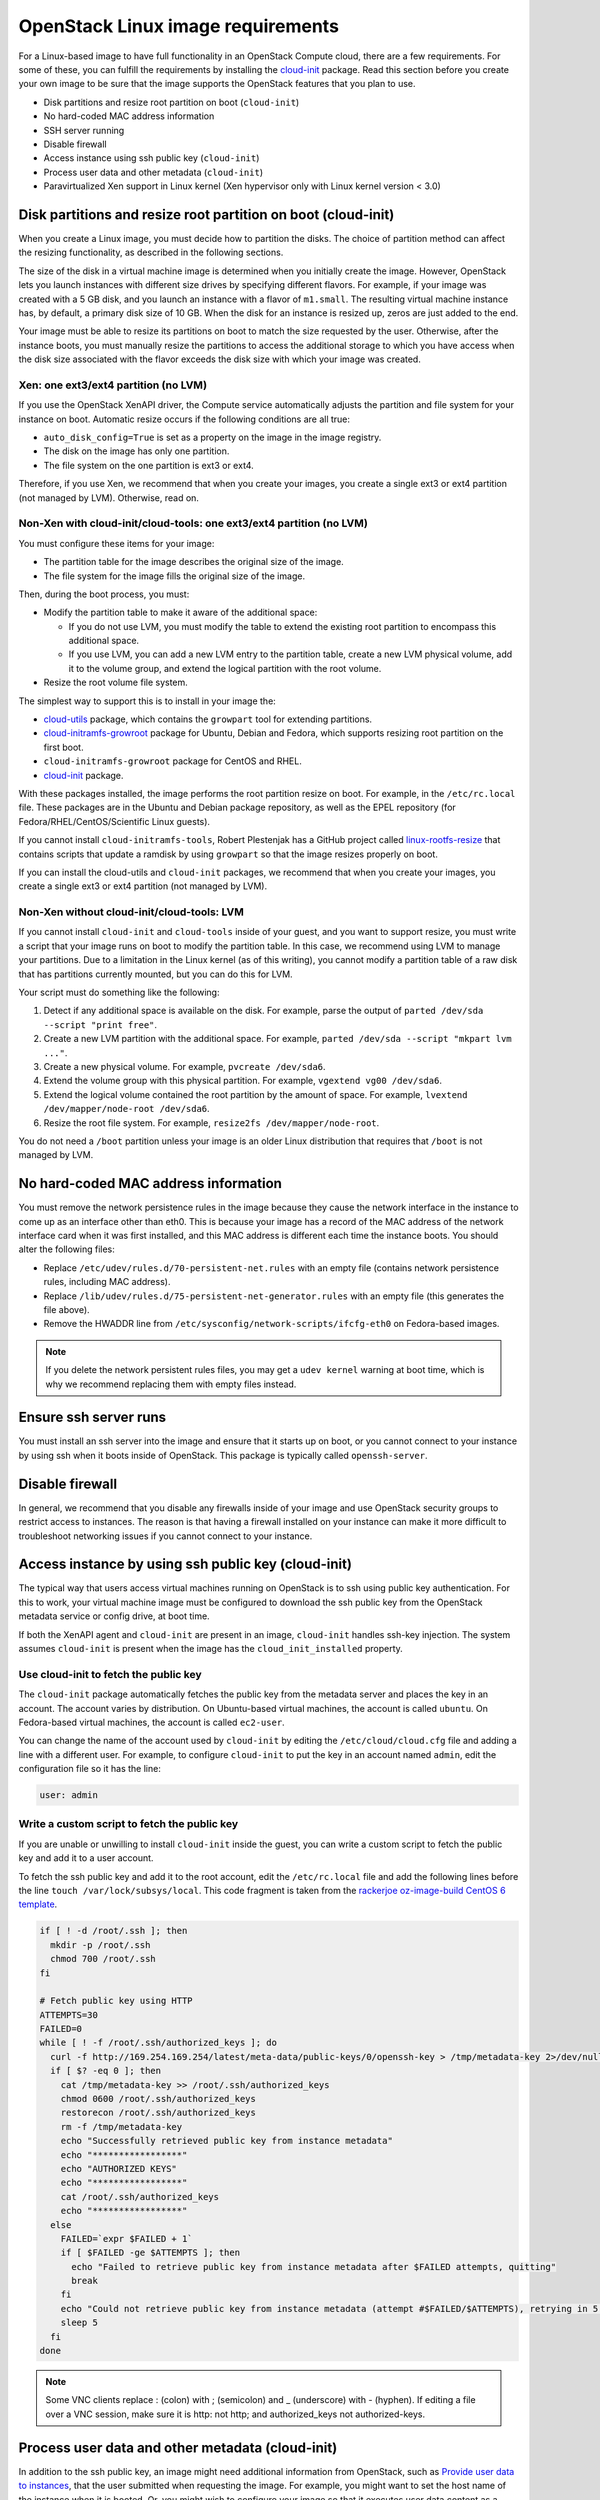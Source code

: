 ==================================
OpenStack Linux image requirements
==================================

For a Linux-based image to have full functionality in an
OpenStack Compute cloud, there are a few requirements.
For some of these, you can fulfill the requirements by installing the
`cloud-init <https://cloudinit.readthedocs.org/en/latest/>`_ package.
Read this section before you create your own image to be sure that
the image supports the OpenStack features that you plan to use.

* Disk partitions and resize root partition on boot (``cloud-init``)
* No hard-coded MAC address information
* SSH server running
* Disable firewall
* Access instance using ssh public key (``cloud-init``)
* Process user data and other metadata (``cloud-init``)
* Paravirtualized Xen support in Linux kernel
  (Xen hypervisor only with Linux kernel version < 3.0)

Disk partitions and resize root partition on boot (cloud-init)
~~~~~~~~~~~~~~~~~~~~~~~~~~~~~~~~~~~~~~~~~~~~~~~~~~~~~~~~~~~~~~

When you create a Linux image, you must decide how to partition the disks.
The choice of partition method can affect the resizing functionality,
as described in the following sections.

The size of the disk in a virtual machine image is determined
when you initially create the image.
However, OpenStack lets you launch instances with different size
drives by specifying different flavors.
For example, if your image was created with a 5 GB disk, and you
launch an instance with a flavor of ``m1.small``.
The resulting virtual machine instance has, by default,
a primary disk size of 10 GB. When the disk for an instance is
resized up, zeros are just added to the end.

Your image must be able to resize its partitions on boot to
match the size requested by the user.
Otherwise, after the instance boots, you must manually resize the
partitions to access the additional storage to which you
have access when the disk size associated with the flavor
exceeds the disk size with which your image was created.

Xen: one ext3/ext4 partition (no LVM)
-------------------------------------

If you use the OpenStack XenAPI driver, the Compute service automatically
adjusts the partition and file system for your instance on boot.
Automatic resize occurs if the following conditions are all true:

* ``auto_disk_config=True`` is set as a property on the image
  in the image registry.
* The disk on the image has only one partition.
* The file system on the one partition is ext3 or ext4.

Therefore, if you use Xen, we recommend that when you create your images,
you create a single ext3 or ext4 partition (not managed by LVM).
Otherwise, read on.

Non-Xen with cloud-init/cloud-tools: one ext3/ext4 partition (no LVM)
---------------------------------------------------------------------

You must configure these items for your image:

* The partition table for the image describes the original size of the image.
* The file system for the image fills the original size of the image.

Then, during the boot process, you must:

* Modify the partition table to make it aware of the additional space:

  * If you do not use LVM, you must modify the table to extend the
    existing root partition to encompass this additional space.

  * If you use LVM, you can add a new LVM entry to the partition table,
    create a new LVM physical volume, add it to the volume group,
    and extend the logical partition with the root volume.

* Resize the root volume file system.

The simplest way to support this is to install in your image the:

* `cloud-utils <https://launchpad.net/cloud-utils>`_ package,
  which contains the ``growpart`` tool for extending partitions.
* `cloud-initramfs-growroot <https://launchpad.net/cloud-initramfs-tools>`_
  package for Ubuntu, Debian and Fedora, which supports resizing
  root partition on the first boot.
* ``cloud-initramfs-growroot`` package for CentOS and RHEL.
* `cloud-init <https://launchpad.net/cloud-init>`__ package.

With these packages installed, the image performs the root partition
resize on boot. For example, in the ``/etc/rc.local`` file.
These packages are in the Ubuntu and Debian package repository, as well as
the EPEL repository (for Fedora/RHEL/CentOS/Scientific Linux guests).

If you cannot install ``cloud-initramfs-tools``, Robert Plestenjak
has a GitHub project called `linux-rootfs-resize
<https://github.com/flegmatik/linux-rootfs-resize>`_
that contains scripts that update a ramdisk by using
``growpart`` so that the image resizes properly on boot.

If you can install the cloud-utils and ``cloud-init`` packages,
we recommend that when you create your images, you create
a single ext3 or ext4 partition (not managed by LVM).

Non-Xen without cloud-init/cloud-tools: LVM
-------------------------------------------

If you cannot install ``cloud-init`` and ``cloud-tools`` inside of
your guest, and you want to support resize, you must write
a script that your image runs on boot to modify the partition table.
In this case, we recommend using LVM to manage your partitions.
Due to a limitation in the Linux kernel (as of this writing),
you cannot modify a partition table of a raw disk that has
partitions currently mounted, but you can do this for LVM.

Your script must do something like the following:

#. Detect if any additional space is available on the disk.
   For example, parse the output of
   ``parted /dev/sda --script "print free"``.
#. Create a new LVM partition with the additional space.
   For example, ``parted /dev/sda --script "mkpart lvm ..."``.
#. Create a new physical volume. For example, ``pvcreate /dev/sda6``.
#. Extend the volume group with this physical partition.
   For example, ``vgextend vg00 /dev/sda6``.
#. Extend the logical volume contained the root partition by
   the amount of space. For example,
   ``lvextend /dev/mapper/node-root /dev/sda6``.
#. Resize the root file system. For example,
   ``resize2fs /dev/mapper/node-root``.

You do not need a ``/boot`` partition unless your image is an older
Linux distribution that requires that ``/boot`` is not managed by LVM.

No hard-coded MAC address information
~~~~~~~~~~~~~~~~~~~~~~~~~~~~~~~~~~~~~

You must remove the network persistence rules in the
image because they cause the network interface in the
instance to come up as an interface other than eth0.
This is because your image has a record of the MAC address of
the network interface card when it was first installed,
and this MAC address is different each time the instance boots.
You should alter the following files:

* Replace ``/etc/udev/rules.d/70-persistent-net.rules`` with
  an empty file (contains network persistence rules, including MAC address).
* Replace ``/lib/udev/rules.d/75-persistent-net-generator.rules``
  with an empty file (this generates the file above).
* Remove the HWADDR line from ``/etc/sysconfig/network-scripts/ifcfg-eth0``
  on Fedora-based images.

.. note::

   If you delete the network persistent rules files,
   you may get a ``udev kernel`` warning at boot time,
   which is why we recommend replacing them with empty files instead.

Ensure ssh server runs
~~~~~~~~~~~~~~~~~~~~~~

You must install an ssh server into the image and ensure
that it starts up on boot, or you cannot connect to your
instance by using ssh when it boots inside of OpenStack.
This package is typically called ``openssh-server``.

Disable firewall
~~~~~~~~~~~~~~~~

In general, we recommend that you disable any firewalls
inside of your image and use OpenStack security groups to
restrict access to instances.
The reason is that having a firewall installed on your
instance can make it more difficult to troubleshoot
networking issues if you cannot connect to your instance.

Access instance by using ssh public key (cloud-init)
~~~~~~~~~~~~~~~~~~~~~~~~~~~~~~~~~~~~~~~~~~~~~~~~~~~~

The typical way that users access virtual machines
running on OpenStack is to ssh using public key authentication.
For this to work, your virtual machine image must be configured
to download the ssh public key from the OpenStack metadata
service or config drive, at boot time.

If both the XenAPI agent and ``cloud-init`` are present
in an image, ``cloud-init`` handles ssh-key injection.
The system assumes ``cloud-init`` is present when the image
has the ``cloud_init_installed`` property.

Use cloud-init to fetch the public key
--------------------------------------

The ``cloud-init`` package automatically fetches the public key
from the metadata server and places the key in an account.
The account varies by distribution.
On Ubuntu-based virtual machines, the account is called ``ubuntu``.
On Fedora-based virtual machines, the account is called ``ec2-user``.

You can change the name of the account used by ``cloud-init``
by editing the ``/etc/cloud/cloud.cfg`` file and adding a line
with a different user. For example, to configure ``cloud-init``
to put the key in an account named ``admin``, edit the
configuration file so it has the line:

.. code-block:: ini

   user: admin

Write a custom script to fetch the public key
---------------------------------------------

If you are unable or unwilling to install ``cloud-init`` inside
the guest, you can write a custom script to fetch the public key
and add it to a user account.

To fetch the ssh public key and add it to the root account,
edit the ``/etc/rc.local`` file and add the following lines
before the line ``touch /var/lock/subsys/local``.
This code fragment is taken from the
`rackerjoe oz-image-build CentOS 6 template <https://github.com/
rackerjoe/oz-image-build/blob/master/templates/centos60_x86_64.tdl>`_.

.. code-block:: bash

   if [ ! -d /root/.ssh ]; then
     mkdir -p /root/.ssh
     chmod 700 /root/.ssh
   fi

   # Fetch public key using HTTP
   ATTEMPTS=30
   FAILED=0
   while [ ! -f /root/.ssh/authorized_keys ]; do
     curl -f http://169.254.169.254/latest/meta-data/public-keys/0/openssh-key > /tmp/metadata-key 2>/dev/null
     if [ $? -eq 0 ]; then
       cat /tmp/metadata-key >> /root/.ssh/authorized_keys
       chmod 0600 /root/.ssh/authorized_keys
       restorecon /root/.ssh/authorized_keys
       rm -f /tmp/metadata-key
       echo "Successfully retrieved public key from instance metadata"
       echo "*****************"
       echo "AUTHORIZED KEYS"
       echo "*****************"
       cat /root/.ssh/authorized_keys
       echo "*****************"
     else
       FAILED=`expr $FAILED + 1`
       if [ $FAILED -ge $ATTEMPTS ]; then
         echo "Failed to retrieve public key from instance metadata after $FAILED attempts, quitting"
         break
       fi
       echo "Could not retrieve public key from instance metadata (attempt #$FAILED/$ATTEMPTS), retrying in 5 seconds..."
       sleep 5
     fi
   done

.. note::

   Some VNC clients replace : (colon) with ; (semicolon) and
   _ (underscore) with - (hyphen).
   If editing a file over a VNC session, make sure it is
   http: not http; and authorized_keys not authorized-keys.

Process user data and other metadata (cloud-init)
~~~~~~~~~~~~~~~~~~~~~~~~~~~~~~~~~~~~~~~~~~~~~~~~~

In addition to the ssh public key, an image might need
additional information from OpenStack, such as
`Provide user data to instances <http://docs.openstack.org/
user-guide/cli_provide_user_data_to_instances.html>`_,
that the user submitted when requesting the image.
For example, you might want to set the host name of the instance
when it is booted. Or, you might wish to configure your image
so that it executes user data content as a script on boot.

You can access this information through the metadata
service or referring to `Store metadata on the configuration drive
<http://docs.openstack.org/user-guide/cli_config_drive.html>`_.
As the OpenStack metadata service is compatible with version
2009-04-04 of the Amazon EC2 metadata service, consult the
Amazon EC2 documentation on
`Using Instance Metadata <http://docs.amazonwebservices.com/
AWSEC2/2009-04-04/UserGuide/AESDG-chapter-instancedata.html>`_
for details on how to retrieve the user data.

The easiest way to support this type of functionality is
to install the ``cloud-init`` package into your image,
which is configured by default to treat user data as
an executable script, and sets the host name.

.. _write-to-console:

Ensure image writes boot log to console
~~~~~~~~~~~~~~~~~~~~~~~~~~~~~~~~~~~~~~~

You must configure the image so that the kernel writes
the boot log to the ``ttyS0`` device. In particular, the
``console=ttyS0`` argument must be passed to the kernel on boot.

If your image uses ``grub2`` as the boot loader,
there should be a line in the grub configuration file.
For example, ``/boot/grub/grub.cfg``, which looks something like this:

::

   linux /boot/vmlinuz-3.2.0-49-virtual root=UUID=6d2231e4-0975-4f35-a94f-56738c1a8150 ro console=ttyS0

If ``console=ttyS0`` does not appear, you must modify your grub
configuration. In general, you should not update the ``grub.cfg``
directly, since it is automatically generated.
Instead, you should edit the ``/etc/default/grub`` file and modify the
value of the ``GRUB_CMDLINE_LINUX_DEFAULT`` variable:

.. code-block:: bash

   GRUB_CMDLINE_LINUX_DEFAULT="console=ttyS0"

Next, update the grub configuration. On Debian-based
operating systems such as Ubuntu, run this command:

.. code-block:: console

   # update-grub

On Fedora-based systems, such as RHEL and CentOS,
and on openSUSE, run this command:

.. code-block:: console

   # grub2-mkconfig -o /boot/grub2/grub.cfg

Paravirtualized Xen support in the kernel (Xen hypervisor only)
~~~~~~~~~~~~~~~~~~~~~~~~~~~~~~~~~~~~~~~~~~~~~~~~~~~~~~~~~~~~~~~

Prior to Linux kernel version 3.0, the mainline branch of
the Linux kernel did not have support for paravirtualized
Xen virtual machine instances (what Xen calls DomU guests).
If you are running the Xen hypervisor with paravirtualization,
and you want to create an image for an older Linux distribution
that has a pre 3.0 kernel, you must ensure that the image
boots a kernel that has been compiled with Xen support.

Manage the image cache
~~~~~~~~~~~~~~~~~~~~~~

Use options in the ``nova.conf`` file to control whether, and for how long,
unused base images are stored in the ``/var/lib/nova/instances/_base/``.
If you have configured live migration of instances, all your compute
nodes share one common ``/var/lib/nova/instances/`` directory.

For information about the libvirt images in OpenStack, see
`The life of an OpenStack libvirt image from Pádraig Brady
<http://www.pixelbeat.org/docs/openstack_libvirt_images/>`_.

.. list-table:: Image cache management configuration options
   :widths: 50 50
   :header-rows: 1

   * - Configuration option=Default value
     - (Type) Description
   * - preallocate_images=none
     - (StrOpt) VM image preallocation mode:

       none
        No storage provisioning occurs up front.
       space
        Storage is fully allocated at instance start.
        The ``$instance_dir/`` images are
        `fallocated <http://www.kernel.org/doc/man-pages/online/pages/man2/fallocate.2.html>`_
        to immediately determine if enough space is available,
        and to possibly improve VM I/O performance due to ongoing
        allocation avoidance, and better locality of block allocations.
   * - remove_unused_base_images=True
     - (BoolOpt) Should unused base images be removed?
       When set to True, the interval at which base images are
       removed are set with the following two settings.
       If set to False base images are never removed by Compute.
   * - remove_unused_original_minimum_age_seconds=86400
     - (IntOpt) Unused unresized base images younger than this are
       not removed. Default is 86400 seconds, or 24 hours.
   * - remove_unused_resized_minimum_age_seconds=3600
     - (IntOpt) Unused resized base images younger than this are
       not removed. Default is 3600 seconds, or one hour.

To see how the settings affect the deletion of a running instance,
check the directory where the images are stored:

.. code-block:: console

   # ls -lash /var/lib/nova/instances/_base/

In the ``/var/log/compute/compute.log`` file, look for the identifier:

.. code-block:: console

   2012-02-18 04:24:17 41389 WARNING nova.virt.libvirt.imagecache [-] Unknown base file: /var/lib/nova/instances/_base/06a057b9c7b0b27e3b496f53d1e88810a0d1d5d3_20
   2012-02-18 04:24:17 41389 INFO nova.virt.libvirt.imagecache [-] Removable base files: /var/lib/nova/instances/_base/06a057b9c7b0b27e3b496f53d1e88810a0d1d5d3 /var/lib/nova/instances/_base/06a057b9c7b0b27e3b496f53d1e88810a0d1d5d3_20
   2012-02-18 04:24:17 41389 INFO nova.virt.libvirt.imagecache [-] Removing base file: /var/lib/nova/instances/_base/06a057b9c7b0b27e3b496f53d1e88810a0d1d5d3

Because 86400 seconds (24 hours) is the default time for
``remove_unused_original_minimum_age_seconds``,
you can either wait for that time interval to see the base image
removed, or set the value to a shorter time period in the ``nova.conf`` file.
Restart all nova services after changing a setting in the ``nova.conf`` file.
